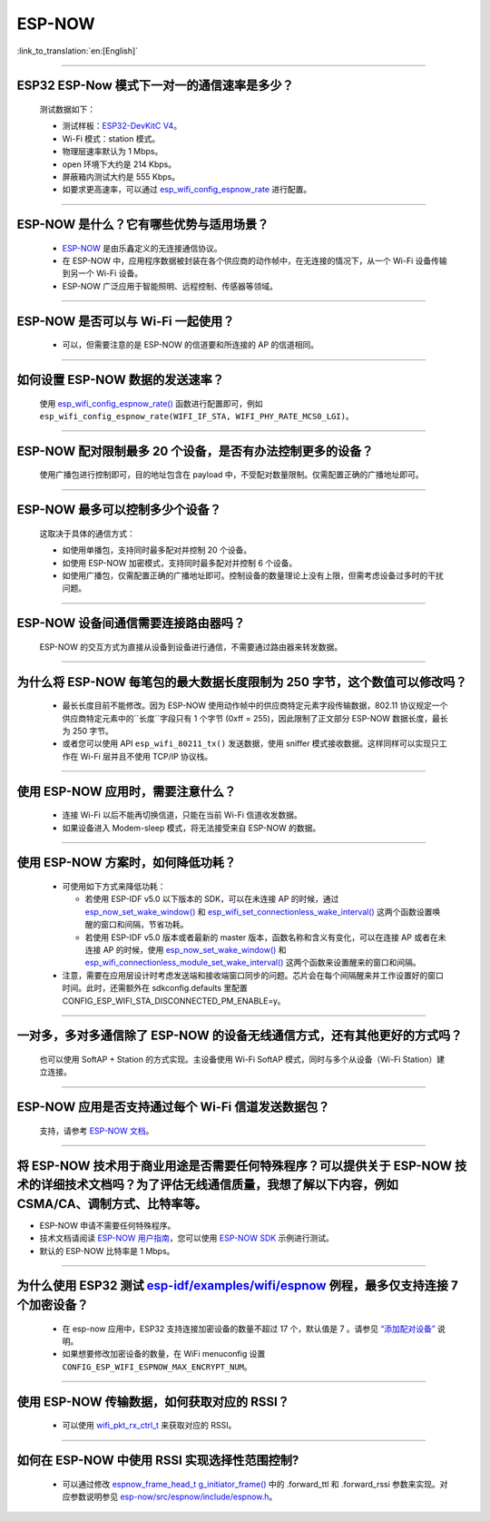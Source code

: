 ESP-NOW
=======

:link_to_translation:`en:[English]`

.. raw:: html

   <style>
   body {counter-reset: h2}
     h2 {counter-reset: h3}
     h2:before {counter-increment: h2; content: counter(h2) ". "}
     h3:before {counter-increment: h3; content: counter(h2) "." counter(h3) ". "}
     h2.nocount:before, h3.nocount:before, { content: ""; counter-increment: none }
   </style>

----------

ESP32 ESP-Now 模式下一对一的通信速率是多少？
---------------------------------------------

  测试数据如下：

  - 测试样板：`ESP32-DevKitC V4 <https://docs.espressif.com/projects/esp-idf/zh_CN/latest/esp32/hw-reference/esp32/get-started-devkitc.html>`__。
  - Wi-Fi 模式：station 模式。
  - 物理层速率默认为 1 Mbps。
  - open 环境下大约是 214 Kbps。
  - 屏蔽箱内测试大约是 555 Kbps。
  - 如要求更高速率，可以通过 `esp_wifi_config_espnow_rate <https://docs.espressif.com/projects/esp-idf/zh_CN/v4.4.2/esp32/api-reference/network/esp_now.html#_CPPv427esp_wifi_config_espnow_rate16wifi_interface_t15wifi_phy_rate_t>`_ 进行配置。

--------------

ESP-NOW 是什么？它有哪些优势与适用场景？
-----------------------------------------------------------

  - `ESP-NOW <https://docs.espressif.com/projects/esp-idf/zh_CN/latest/esp32/api-reference/network/esp_now.html>`_ 是由乐鑫定义的无连接通信协议。
  - 在 ESP-NOW 中，应用程序数据被封装在各个供应商的动作帧中，在无连接的情况下，从一个 Wi-Fi 设备传输到另一个 Wi-Fi 设备。
  - ESP-NOW 广泛应用于智能照明、远程控制、传感器等领域。

--------------

ESP-NOW 是否可以与 Wi-Fi 一起使用？
----------------------------------------------------------------------------------------------------------------------------------------------------

  - 可以，但需要注意的是 ESP-NOW 的信道要和所连接的 AP 的信道相同。

--------------------

如何设置 ESP-NOW 数据的发送速率？
------------------------------------------------------------------------------

  使用 `esp_wifi_config_espnow_rate() <https://docs.espressif.com/projects/esp-idf/en/latest/esp32/api-reference/network/esp_now.html#_CPPv427esp_wifi_config_espnow_rate16wifi_interface_t15wifi_phy_rate_t>`_ 函数进行配置即可，例如 ``esp_wifi_config_espnow_rate(WIFI_IF_STA, WIFI_PHY_RATE_MCS0_LGI)``。

-----------------

ESP-NOW 配对限制最多 20 个设备，是否有办法控制更多的设备？
------------------------------------------------------------------------------------------

  使用广播包进行控制即可，目的地址包含在 payload 中，不受配对数量限制。仅需配置正确的广播地址即可。

-----------------

ESP-NOW 最多可以控制多少个设备？
------------------------------------------------------------------------------------------

  这取决于具体的通信方式：

  - 如使用单播包，支持同时最多配对并控制 20 个设备。
  - 如使用 ESP-NOW 加密模式，支持同时最多配对并控制 6 个设备。
  - 如使用广播包，仅需配置正确的广播地址即可。控制设备的数量理论上没有上限，但需考虑设备过多时的干扰问题。

-----------------

ESP-NOW 设备间通信需要连接路由器吗？
------------------------------------------------------------------------------------------

  ESP-NOW 的交互方式为直接从设备到设备进行通信，不需要通过路由器来转发数据。

-----------------

为什么将 ESP-NOW 每笔包的最大数据长度限制为 250 字节，这个数值可以修改吗？
----------------------------------------------------------------------------------------------------------------------------------------------------------------------------------------------------------------------------------------

  - 最长长度目前不能修改。因为 ESP-NOW 使用动作帧中的供应商特定元素字段传输数据，802.11 协议规定一个供应商特定元素中的``长度``字段只有 1 个字节 (0xff = 255)，因此限制了正文部分 ESP-NOW 数据长度，最长为 250 字节。
  - 或者您可以使用 API ``esp_wifi_80211_tx()`` 发送数据，使用 sniffer 模式接收数据。这样同样可以实现只工作在 Wi-Fi 层并且不使用 TCP/IP 协议栈。

--------------

使用 ESP-NOW 应用时，需要注意什么？
---------------------------------------------------------------------------------------------------------

  - 连接 Wi-Fi 以后不能再切换信道，只能在当前 Wi-Fi 信道收发数据。
  - 如果设备进入 Modem-sleep 模式，将无法接受来自 ESP-NOW 的数据。

---------------

使用 ESP-NOW 方案时，如何降低功耗？
---------------------------------------------------------------------------------------------------------

  - 可使用如下方式来降低功耗：

    - 若使用 ESP-IDF v5.0 以下版本的 SDK，可以在未连接 AP 的时候，通过 `esp_now_set_wake_window() <https://docs.espressif.com/projects/esp-idf/en/release-v4.4/esp32/api-reference/network/esp_now.html#_CPPv423esp_now_set_wake_window8uint16_t>`__ 和 `esp_wifi_set_connectionless_wake_interval() <https://docs.espressif.com/projects/esp-idf/en/v4.4.4/esp32/api-reference/network/esp_wifi.html#_CPPv441esp_wifi_set_connectionless_wake_interval8uint16_t>`__ 这两个函数设置唤醒的窗口和间隔，节省功耗。

    -  若使用 ESP-IDF v5.0 版本或者最新的 master 版本，函数名称和含义有变化，可以在连接 AP 或者在未连接 AP 的时候，使用 `esp_now_set_wake_window() <https://docs.espressif.com/projects/esp-idf/en/release-v5.0/esp32/api-reference/network/esp_now.html#_CPPv423esp_now_set_wake_window8uint16_t>`__ 和 `esp_wifi_connectionless_module_set_wake_interval() <https://docs.espressif.com/projects/esp-idf/en/latest/esp32/api-reference/network/esp_wifi.html#_CPPv448esp_wifi_connectionless_module_set_wake_interval8uint16_t>`__ 这两个函数来设置醒来的窗口和间隔。

  - 注意，需要在应用层设计时考虑发送端和接收端窗口同步的问题。芯片会在每个间隔醒来并工作设置好的窗口时间。此时，还需额外在 sdkconfig.defaults 里配置 CONFIG_ESP_WIFI_STA_DISCONNECTED_PM_ENABLE=y。

-----------------

一对多，多对多通信除了 ESP-NOW 的设备无线通信方式，还有其他更好的方式吗？
---------------------------------------------------------------------------------------------------------------------------------------

  也可以使用 SoftAP + Station 的方式实现。主设备使用 Wi-Fi SoftAP 模式，同时与多个从设备（Wi-Fi Station）建立连接。

-----------------

ESP-NOW 应用是否支持通过每个 Wi-Fi 信道发送数据包？
---------------------------------------------------------------------------------------------------------------------------------------

  支持，请参考 `ESP-NOW 文档 <https://docs.espressif.com/projects/esp-idf/zh_CN/latest/esp32/api-reference/network/esp_now.html>`__。

-----------------

将 ESP-NOW 技术用于商业用途是否需要任何特殊程序？可以提供关于 ESP-NOW 技术的详细技术文档吗？为了评估无线通信质量，我想了解以下内容，例如 CSMA/CA、调制方式、比特率等。
--------------------------------------------------------------------------------------------------------------------------------------------------------------------------------------------

- ESP-NOW 申请不需要任何特殊程序。
- 技术文档请阅读 `ESP-NOW 用户指南 <https://www.espressif.com/sites/default/files/documentation/esp-now_user_guide_cn.pdf>`__，您可以使用 `ESP-NOW SDK <https://github.com/espressif/esp-now>`__ 示例进行测试。
- 默认的 ESP-NOW 比特率是 1 Mbps。

-----------------

为什么使用 ESP32 测试 `esp-idf/examples/wifi/espnow <https://github.com/espressif/esp-idf/tree/release/v5.0/examples/wifi/espnow>`_ 例程，最多仅支持连接 7 个加密设备？
---------------------------------------------------------------------------------------------------------------------------------------------------------------------------------------------------------------------------------------------------------------------------------------------------------------------------------------------

  - 在 esp-now 应用中，ESP32 支持连接加密设备的数量不超过 17 个，默认值是 7 。请参见 `“添加配对设备” <https://docs.espressif.com/projects/esp-idf/zh_CN/release-v5.0/esp32/api-reference/network/esp_now.html#id5>`_ 说明。
  - 如果想要修改加密设备的数量，在 WiFi menuconfig 设置 ``CONFIG_ESP_WIFI_ESPNOW_MAX_ENCRYPT_NUM``。

-----------

使用 ESP-NOW 传输数据，如何获取对应的 RSSI？
---------------------------------------------------------------------------------------------------------------------------

  - 可以使用 `wifi_pkt_rx_ctrl_t <https://docs.espressif.com/projects/esp-idf/zh_CN/v5.0.3/esp32/api-reference/network/esp_wifi.html#_CPPv418wifi_pkt_rx_ctrl_t>`__ 来获取对应的 RSSI。

-------------

如何在 ESP-NOW 中使用 RSSI 实现选择性范围控制?
--------------------------------------------------------------------------------------------------------------

  - 可以通过修改 `espnow_frame_head_t g_initiator_frame() <https://github.com/espressif/esp-now/blob/ba4f43539d42d5652aad18aa6b88d60a54585de8/src/control/src/espnow_ctrl.c#L87>`_ 中的 .forward_ttl 和 .forward_rssi 参数来实现。对应参数说明参见 `esp-now/src/espnow/include/espnow.h <https://github.com/espressif/esp-now/blob/ba4f43539d42d5652aad18aa6b88d60a54585de8/src/espnow/include/espnow.h#L170>`__。
